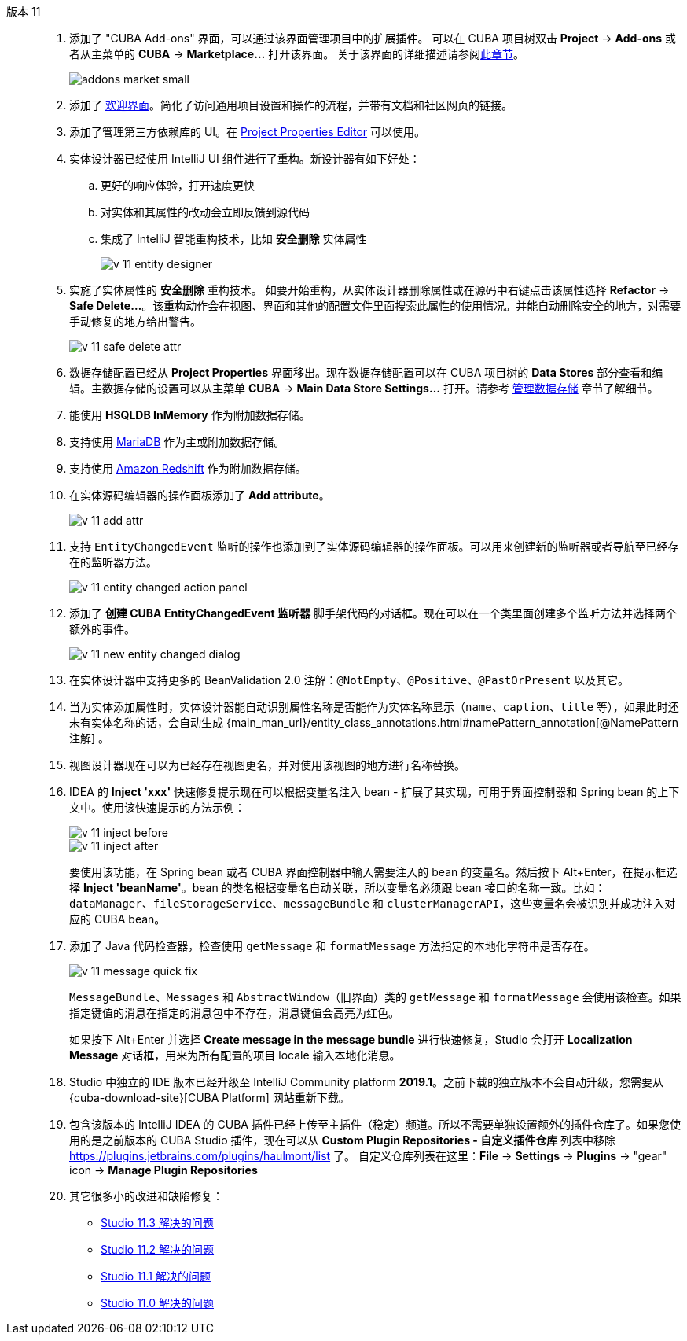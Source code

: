 [[relnotes_11]]

版本 11::
+
--
. 添加了 "CUBA Add-ons" 界面，可以通过该界面管理项目中的扩展插件。
可以在 CUBA 项目树双击 *Project* -> *Add-ons* 或者从主菜单的 *CUBA* -> *Marketplace...* 打开该界面。
关于该界面的详细描述请参阅<<add_ons,此章节>>。
+
image::features/project/addons-market-small.png[align="center"]

. 添加了 <<welcome_screen,欢迎界面>>。简化了访问通用项目设置和操作的流程，并带有文档和社区网页的链接。

. 添加了管理第三方依赖库的 UI。在 <<project_properties_dependencies,Project Properties Editor>> 可以使用。

. 实体设计器已经使用 IntelliJ UI 组件进行了重构。新设计器有如下好处：
.. 更好的响应体验，打开速度更快
.. 对实体和其属性的改动会立即反馈到源代码
.. 集成了 IntelliJ 智能重构技术，比如 *安全删除* 实体属性
+
image::release_notes/v-11-entity-designer.png[align="center"]

. 实施了实体属性的 *安全删除* 重构技术。
如要开始重构，从实体设计器删除属性或在源码中右键点击该属性选择 *Refactor* -> *Safe Delete...*。该重构动作会在视图、界面和其他的配置文件里面搜索此属性的使用情况。并能自动删除安全的地方，对需要手动修复的地方给出警告。
+
image::release_notes/v-11-safe-delete-attr.png[align="center"]

. 数据存储配置已经从 *Project Properties* 界面移出。现在数据存储配置可以在 CUBA 项目树的 *Data Stores* 部分查看和编辑。主数据存储的设置可以从主菜单 *CUBA* -> *Main Data Store Settings...* 打开。请参考 <<data_stores,管理数据存储>> 章节了解细节。

. 能使用 *HSQLDB InMemory* 作为附加数据存储。

. 支持使用 https://mariadb.org/[MariaDB] 作为主或附加数据存储。

. 支持使用 https://aws.amazon.com/redshift/[Amazon Redshift] 作为附加数据存储。

. 在实体源码编辑器的操作面板添加了 *Add attribute*。
+
image::release_notes/v-11-add-attr.png[align="center"]

. 支持 `EntityChangedEvent` 监听的操作也添加到了实体源码编辑器的操作面板。可以用来创建新的监听器或者导航至已经存在的监听器方法。
+
image::release_notes/v-11-entity-changed-action-panel.png[align="center"]

. 添加了 *创建 CUBA EntityChangedEvent 监听器* 脚手架代码的对话框。现在可以在一个类里面创建多个监听方法并选择两个额外的事件。
+
image::release_notes/v-11-new-entity-changed-dialog.png[align="center"]

. 在实体设计器中支持更多的 BeanValidation 2.0 注解：`@NotEmpty`、`@Positive`、`@PastOrPresent` 以及其它。

. 当为实体添加属性时，实体设计器能自动识别属性名称是否能作为实体名称显示（`name`、`caption`、`title` 等），如果此时还未有实体名称的话，会自动生成 {main_man_url}/entity_class_annotations.html#namePattern_annotation[@NamePattern 注解] 。

. 视图设计器现在可以为已经存在视图更名，并对使用该视图的地方进行名称替换。

. IDEA 的 *Inject 'xxx'* 快速修复提示现在可以根据变量名注入 bean - 扩展了其实现，可用于界面控制器和 Spring bean 的上下文中。使用该快速提示的方法示例：
+
image::release_notes/v-11-inject-before.png[align="center"]
+
image::release_notes/v-11-inject-after.png[align="center"]
+
要使用该功能，在 Spring bean 或者 CUBA 界面控制器中输入需要注入的 bean 的变量名。然后按下 Alt+Enter，在提示框选择 *Inject 'beanName'*。bean 的类名根据变量名自动关联，所以变量名必须跟 bean 接口的名称一致。比如：`dataManager`、`fileStorageService`、`messageBundle` 和 `clusterManagerAPI`，这些变量名会被识别并成功注入对应的 CUBA bean。

. 添加了 Java 代码检查器，检查使用 `getMessage` 和 `formatMessage` 方法指定的本地化字符串是否存在。
+
image::release_notes/v-11-message-quick-fix.png[align="center"]
+
`MessageBundle`、`Messages` 和 `AbstractWindow`（旧界面）类的 `getMessage` 和 `formatMessage` 会使用该检查。如果指定键值的消息在指定的消息包中不存在，消息键值会高亮为红色。
+
如果按下 Alt+Enter 并选择 *Create message in the message bundle* 进行快速修复，Studio 会打开 *Localization Message* 对话框，用来为所有配置的项目 locale 输入本地化消息。

. Studio 中独立的 IDE 版本已经升级至 IntelliJ Community platform *2019.1*。之前下载的独立版本不会自动升级，您需要从 {cuba-download-site}[CUBA Platform] 网站重新下载。

. 包含该版本的 IntelliJ IDEA 的 CUBA 插件已经上传至主插件（稳定）频道。所以不需要单独设置额外的插件仓库了。如果您使用的是之前版本的 CUBA Studio 插件，现在可以从 *Custom Plugin Repositories - 自定义插件仓库* 列表中移除 https://plugins.jetbrains.com/plugins/haulmont/list 了。 自定义仓库列表在这里：*File* -> *Settings* -> *Plugins* -> "gear" icon -> *Manage Plugin Repositories*

. 其它很多小的改进和缺陷修复：

** pass:macros[https://youtrack.cuba-platform.com/issues/STUDIO?q=Fixed%20in%20builds:%2011.3[Studio 11.3 解决的问题\]]
** pass:macros[https://youtrack.cuba-platform.com/issues/STUDIO?q=Fixed%20in%20builds:%2011.2[Studio 11.2 解决的问题\]]
** pass:macros[https://youtrack.cuba-platform.com/issues/STUDIO?q=Fixed%20in%20builds:%2011.1[Studio 11.1 解决的问题\]]
** pass:macros[https://youtrack.cuba-platform.com/issues/STUDIO?q=Fixed%20in%20builds:%2011.0[Studio 11.0 解决的问题\]]

--
